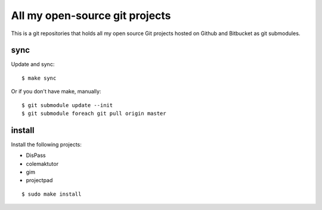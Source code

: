 All my open-source git projects
==============================================================================

This is a git repositories that holds all my open source Git projects
hosted on Github and Bitbucket as git submodules.


sync
----

Update and sync::

   $ make sync

Or if you don't have make, manually::

   $ git submodule update --init
   $ git submodule foreach git pull origin master


install
-------

Install the following projects:

- DisPass
- colemaktutor
- gim
- projectpad

::

   $ sudo make install
